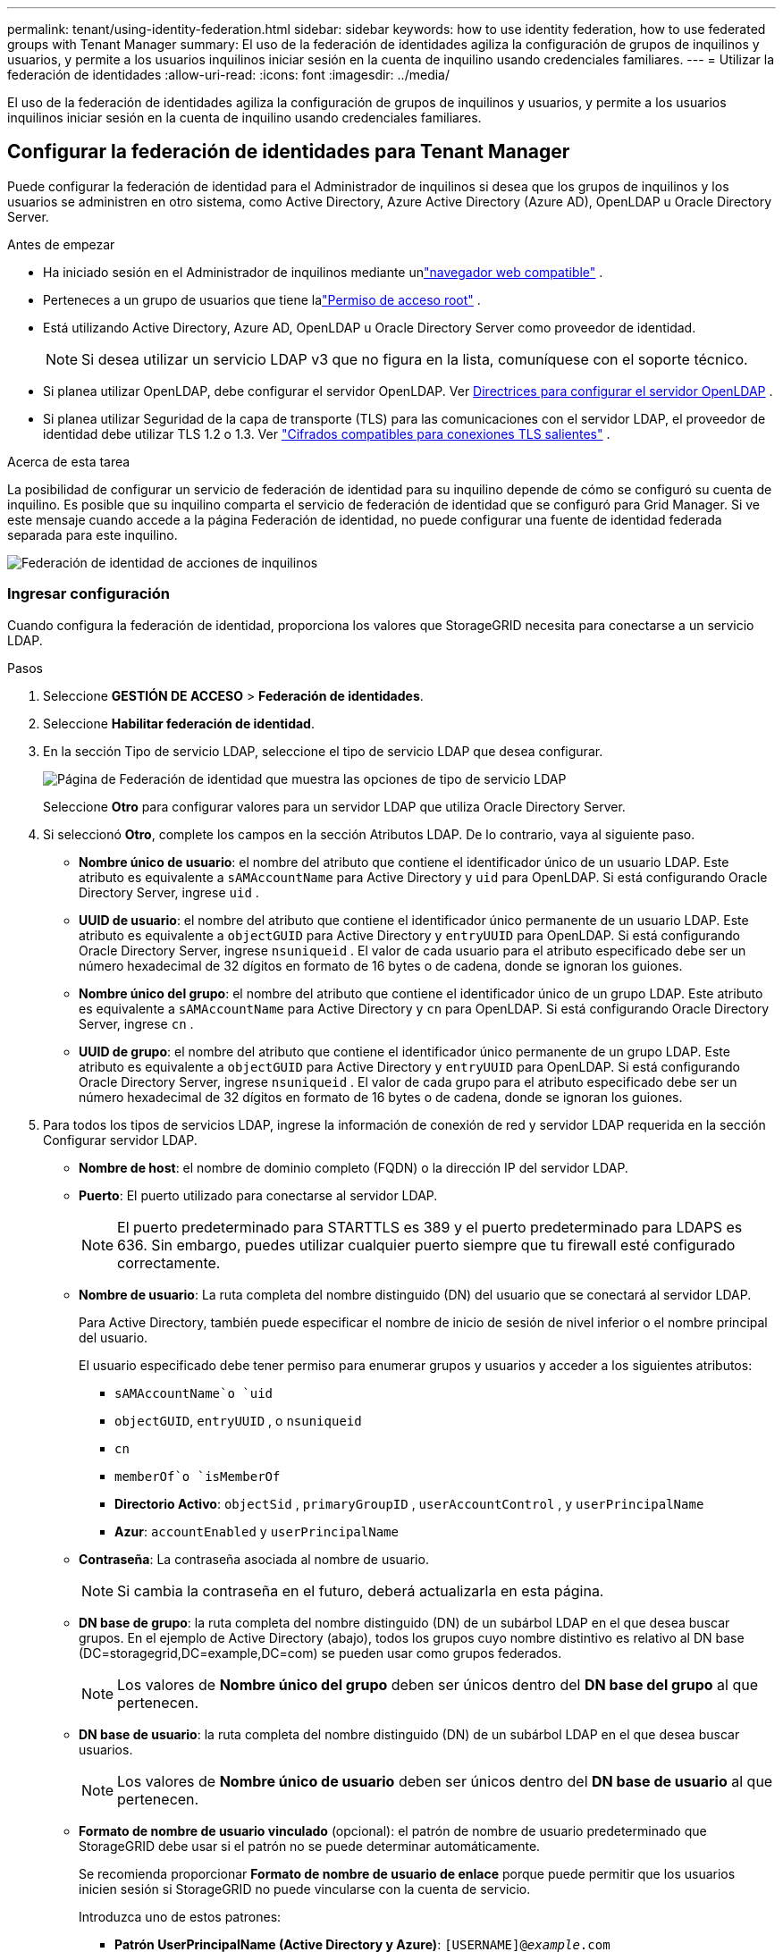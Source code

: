 ---
permalink: tenant/using-identity-federation.html 
sidebar: sidebar 
keywords: how to use identity federation, how to use federated groups with Tenant Manager 
summary: El uso de la federación de identidades agiliza la configuración de grupos de inquilinos y usuarios, y permite a los usuarios inquilinos iniciar sesión en la cuenta de inquilino usando credenciales familiares. 
---
= Utilizar la federación de identidades
:allow-uri-read: 
:icons: font
:imagesdir: ../media/


[role="lead"]
El uso de la federación de identidades agiliza la configuración de grupos de inquilinos y usuarios, y permite a los usuarios inquilinos iniciar sesión en la cuenta de inquilino usando credenciales familiares.



== Configurar la federación de identidades para Tenant Manager

Puede configurar la federación de identidad para el Administrador de inquilinos si desea que los grupos de inquilinos y los usuarios se administren en otro sistema, como Active Directory, Azure Active Directory (Azure AD), OpenLDAP u Oracle Directory Server.

.Antes de empezar
* Ha iniciado sesión en el Administrador de inquilinos mediante unlink:../admin/web-browser-requirements.html["navegador web compatible"] .
* Perteneces a un grupo de usuarios que tiene lalink:tenant-management-permissions.html["Permiso de acceso root"] .
* Está utilizando Active Directory, Azure AD, OpenLDAP u Oracle Directory Server como proveedor de identidad.
+

NOTE: Si desea utilizar un servicio LDAP v3 que no figura en la lista, comuníquese con el soporte técnico.

* Si planea utilizar OpenLDAP, debe configurar el servidor OpenLDAP. Ver <<Directrices para configurar el servidor OpenLDAP>> .
* Si planea utilizar Seguridad de la capa de transporte (TLS) para las comunicaciones con el servidor LDAP, el proveedor de identidad debe utilizar TLS 1.2 o 1.3. Ver link:../admin/supported-ciphers-for-outgoing-tls-connections.html["Cifrados compatibles para conexiones TLS salientes"] .


.Acerca de esta tarea
La posibilidad de configurar un servicio de federación de identidad para su inquilino depende de cómo se configuró su cuenta de inquilino.  Es posible que su inquilino comparta el servicio de federación de identidad que se configuró para Grid Manager.  Si ve este mensaje cuando accede a la página Federación de identidad, no puede configurar una fuente de identidad federada separada para este inquilino.

image::../media/tenant_shares_identity_federation.png[Federación de identidad de acciones de inquilinos]



=== Ingresar configuración

Cuando configura la federación de identidad, proporciona los valores que StorageGRID necesita para conectarse a un servicio LDAP.

.Pasos
. Seleccione *GESTIÓN DE ACCESO* > *Federación de identidades*.
. Seleccione *Habilitar federación de identidad*.
. En la sección Tipo de servicio LDAP, seleccione el tipo de servicio LDAP que desea configurar.
+
image::../media/ldap_service_type.png[Página de Federación de identidad que muestra las opciones de tipo de servicio LDAP]

+
Seleccione *Otro* para configurar valores para un servidor LDAP que utiliza Oracle Directory Server.

. Si seleccionó *Otro*, complete los campos en la sección Atributos LDAP. De lo contrario, vaya al siguiente paso.
+
** *Nombre único de usuario*: el nombre del atributo que contiene el identificador único de un usuario LDAP. Este atributo es equivalente a `sAMAccountName` para Active Directory y `uid` para OpenLDAP. Si está configurando Oracle Directory Server, ingrese `uid` .
** *UUID de usuario*: el nombre del atributo que contiene el identificador único permanente de un usuario LDAP. Este atributo es equivalente a `objectGUID` para Active Directory y `entryUUID` para OpenLDAP. Si está configurando Oracle Directory Server, ingrese `nsuniqueid` . El valor de cada usuario para el atributo especificado debe ser un número hexadecimal de 32 dígitos en formato de 16 bytes o de cadena, donde se ignoran los guiones.
** *Nombre único del grupo*: el nombre del atributo que contiene el identificador único de un grupo LDAP. Este atributo es equivalente a `sAMAccountName` para Active Directory y `cn` para OpenLDAP. Si está configurando Oracle Directory Server, ingrese `cn` .
** *UUID de grupo*: el nombre del atributo que contiene el identificador único permanente de un grupo LDAP. Este atributo es equivalente a `objectGUID` para Active Directory y `entryUUID` para OpenLDAP. Si está configurando Oracle Directory Server, ingrese `nsuniqueid` . El valor de cada grupo para el atributo especificado debe ser un número hexadecimal de 32 dígitos en formato de 16 bytes o de cadena, donde se ignoran los guiones.


. Para todos los tipos de servicios LDAP, ingrese la información de conexión de red y servidor LDAP requerida en la sección Configurar servidor LDAP.
+
** *Nombre de host*: el nombre de dominio completo (FQDN) o la dirección IP del servidor LDAP.
** *Puerto*: El puerto utilizado para conectarse al servidor LDAP.
+

NOTE: El puerto predeterminado para STARTTLS es 389 y el puerto predeterminado para LDAPS es 636.  Sin embargo, puedes utilizar cualquier puerto siempre que tu firewall esté configurado correctamente.

** *Nombre de usuario*: La ruta completa del nombre distinguido (DN) del usuario que se conectará al servidor LDAP.
+
Para Active Directory, también puede especificar el nombre de inicio de sesión de nivel inferior o el nombre principal del usuario.

+
El usuario especificado debe tener permiso para enumerar grupos y usuarios y acceder a los siguientes atributos:

+
*** `sAMAccountName`o `uid`
*** `objectGUID`, `entryUUID` , o `nsuniqueid`
*** `cn`
*** `memberOf`o `isMemberOf`
*** *Directorio Activo*: `objectSid` , `primaryGroupID` , `userAccountControl` , y `userPrincipalName`
*** *Azur*: `accountEnabled` y `userPrincipalName`


** *Contraseña*: La contraseña asociada al nombre de usuario.
+

NOTE: Si cambia la contraseña en el futuro, deberá actualizarla en esta página.

** *DN base de grupo*: la ruta completa del nombre distinguido (DN) de un subárbol LDAP en el que desea buscar grupos.  En el ejemplo de Active Directory (abajo), todos los grupos cuyo nombre distintivo es relativo al DN base (DC=storagegrid,DC=example,DC=com) se pueden usar como grupos federados.
+

NOTE: Los valores de *Nombre único del grupo* deben ser únicos dentro del *DN base del grupo* al que pertenecen.

** *DN base de usuario*: la ruta completa del nombre distinguido (DN) de un subárbol LDAP en el que desea buscar usuarios.
+

NOTE: Los valores de *Nombre único de usuario* deben ser únicos dentro del *DN base de usuario* al que pertenecen.

** *Formato de nombre de usuario vinculado* (opcional): el patrón de nombre de usuario predeterminado que StorageGRID debe usar si el patrón no se puede determinar automáticamente.
+
Se recomienda proporcionar *Formato de nombre de usuario de enlace* porque puede permitir que los usuarios inicien sesión si StorageGRID no puede vincularse con la cuenta de servicio.

+
Introduzca uno de estos patrones:

+
*** *Patrón UserPrincipalName (Active Directory y Azure)*: `[USERNAME]@_example_.com`
*** *Patrón de nombre de inicio de sesión de nivel inferior (Active Directory y Azure)*: `_example_\[USERNAME]`
*** *Patrón de nombre distinguido*: `CN=[USERNAME],CN=Users,DC=_example_,DC=com`
+
Incluya *[NOMBRE DE USUARIO]* exactamente como está escrito.





. En la sección Seguridad de la capa de transporte (TLS), seleccione una configuración de seguridad.
+
** *Usar STARTTLS*: utilice STARTTLS para proteger las comunicaciones con el servidor LDAP. Esta es la opción recomendada para Active Directory, OpenLDAP u otros, pero esta opción no es compatible con Azure.
** *Usar LDAPS*: La opción LDAPS (LDAP sobre SSL) utiliza TLS para establecer una conexión con el servidor LDAP. Debe seleccionar esta opción para Azure.
** *No utilizar TLS*: El tráfico de red entre el sistema StorageGRID y el servidor LDAP no estará protegido.  Esta opción no es compatible con Azure.
+

NOTE: No se admite el uso de la opción *No usar TLS* si su servidor de Active Directory aplica la firma LDAP. Debe utilizar STARTTLS o LDAPS.



. Si seleccionó STARTTLS o LDAPS, elija el certificado utilizado para proteger la conexión.
+
** *Usar certificado CA del sistema operativo*: utilice el certificado CA de Grid predeterminado instalado en el sistema operativo para proteger las conexiones.
** *Usar certificado CA personalizado*: utilice un certificado de seguridad personalizado.
+
Si selecciona esta configuración, copie y pegue el certificado de seguridad personalizado en el cuadro de texto del certificado de CA.







=== Pruebe la conexión y guarde la configuración

Después de ingresar todos los valores, debe probar la conexión antes de poder guardar la configuración.  StorageGRID verifica la configuración de conexión para el servidor LDAP y el formato de nombre de usuario vinculado, si proporcionó uno.

.Pasos
. Seleccione *Probar conexión*.
. Si no proporcionó un formato de nombre de usuario vinculado:
+
** Aparecerá el mensaje "Conexión de prueba exitosa" si la configuración de conexión es válida.  Seleccione *Guardar* para guardar la configuración.
** Aparece el mensaje "No se pudo establecer la conexión de prueba" si la configuración de conexión no es válida.  Seleccione *Cerrar*.  Luego, resuelva cualquier problema y pruebe la conexión nuevamente.


. Si proporcionó un formato de nombre de usuario vinculado, ingrese el nombre de usuario y la contraseña de un usuario federado válido.
+
Por ejemplo, ingrese su propio nombre de usuario y contraseña.  No incluya ningún carácter especial en el nombre de usuario, como @ o /.

+
image::../media/identity_federation_test_connection.png[Solicitud de federación de identidad para validar el formato del nombre de usuario vinculado]

+
** Aparecerá el mensaje "Conexión de prueba exitosa" si la configuración de conexión es válida.  Seleccione *Guardar* para guardar la configuración.
** Aparece un mensaje de error si la configuración de conexión, el formato de nombre de usuario vinculado o el nombre de usuario y la contraseña de prueba no son válidos.  Resuelva cualquier problema y pruebe la conexión nuevamente.






== Forzar la sincronización con la fuente de identidad

El sistema StorageGRID sincroniza periódicamente los grupos y usuarios federados desde la fuente de identidad.  Puede forzar el inicio de la sincronización si desea habilitar o restringir los permisos de usuario lo más rápido posible.

.Pasos
. Vaya a la página de federación de identidad.
. Seleccione *Servidor de sincronización* en la parte superior de la página.
+
El proceso de sincronización puede tardar algún tiempo dependiendo de su entorno.

+

NOTE: La alerta *Error de sincronización de federación de identidad* se activa si hay un problema al sincronizar grupos y usuarios federados desde la fuente de identidad.





== Deshabilitar la federación de identidades

Puede deshabilitar temporal o permanentemente la federación de identidad para grupos y usuarios. Cuando la federación de identidad está deshabilitada, no hay comunicación entre StorageGRID y la fuente de identidad. Sin embargo, cualquier configuración que haya realizado se conservará, lo que le permitirá volver a habilitar fácilmente la federación de identidad en el futuro.

.Acerca de esta tarea
Antes de deshabilitar la federación de identidad, debe tener en cuenta lo siguiente:

* Los usuarios federados no podrán iniciar sesión.
* Los usuarios federados que actualmente hayan iniciado sesión conservarán el acceso al sistema StorageGRID hasta que su sesión expire, pero no podrán iniciar sesión una vez que expire su sesión.
* No se producirá sincronización entre el sistema StorageGRID y la fuente de identidad, y no se generarán alertas para las cuentas que no se hayan sincronizado.
* La casilla de verificación *Habilitar federación de identidad* está deshabilitada si el inicio de sesión único (SSO) está configurado en *Habilitado* o *Modo Sandbox*. El estado de SSO en la página de inicio de sesión único debe ser *Deshabilitado* antes de poder deshabilitar la federación de identidad. Ver link:../admin/disabling-single-sign-on.html["Deshabilitar el inicio de sesión único"] .


.Pasos
. Vaya a la página de federación de identidad.
. Desmarque la casilla de verificación *Habilitar federación de identidad*.




== Directrices para configurar el servidor OpenLDAP

Si desea utilizar un servidor OpenLDAP para la federación de identidad, debe configurar ajustes específicos en el servidor OpenLDAP.


CAUTION: Para las fuentes de identidad que no sean ActiveDirectory o Azure, StorageGRID no bloqueará automáticamente el acceso a S3 a los usuarios que estén deshabilitados externamente. Para bloquear el acceso a S3, elimine todas las claves S3 del usuario o elimine el usuario de todos los grupos.



=== Superposiciones de miembros y refinaciones

Las superposiciones memberof y refint deben estar habilitadas.  Para obtener más información, consulte las instrucciones para el mantenimiento inverso de la membresía del grupo enhttp://www.openldap.org/doc/admin24/index.html["Documentación de OpenLDAP: Guía del administrador de la versión 2.4"^] .



=== Indexación

Debe configurar los siguientes atributos OpenLDAP con las palabras clave de índice especificadas:

* `olcDbIndex: objectClass eq`
* `olcDbIndex: uid eq,pres,sub`
* `olcDbIndex: cn eq,pres,sub`
* `olcDbIndex: entryUUID eq`


Además, asegúrese de que los campos mencionados en la ayuda para el nombre de usuario estén indexados para un rendimiento óptimo.

Consulte la información sobre el mantenimiento de la membresía del grupo inverso en elhttp://www.openldap.org/doc/admin24/index.html["Documentación de OpenLDAP: Guía del administrador de la versión 2.4"^] .
